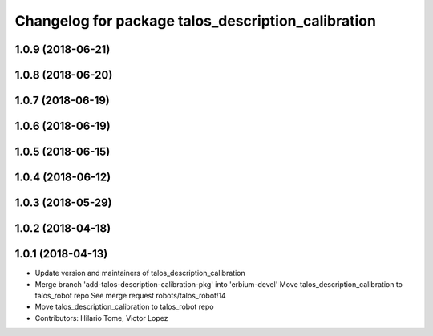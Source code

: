 ^^^^^^^^^^^^^^^^^^^^^^^^^^^^^^^^^^^^^^^^^^^^^^^^^^^
Changelog for package talos_description_calibration
^^^^^^^^^^^^^^^^^^^^^^^^^^^^^^^^^^^^^^^^^^^^^^^^^^^

1.0.9 (2018-06-21)
------------------

1.0.8 (2018-06-20)
------------------

1.0.7 (2018-06-19)
------------------

1.0.6 (2018-06-19)
------------------

1.0.5 (2018-06-15)
------------------

1.0.4 (2018-06-12)
------------------

1.0.3 (2018-05-29)
------------------

1.0.2 (2018-04-18)
------------------

1.0.1 (2018-04-13)
------------------
* Update version and maintainers of talos_description_calibration
* Merge branch 'add-talos-description-calibration-pkg' into 'erbium-devel'
  Move talos_description_calibration to talos_robot repo
  See merge request robots/talos_robot!14
* Move talos_description_calibration to talos_robot repo
* Contributors: Hilario Tome, Victor Lopez
